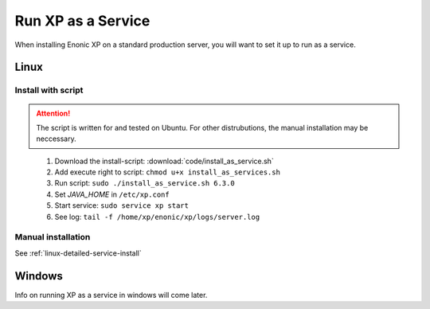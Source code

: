 .. _bootservice:

Run XP as a Service
===================

When installing Enonic XP on a standard production server, you will want to set it up to run as a service.

Linux
-----

Install with script
*******************

.. ATTENTION:: 
	The script is written for and tested on Ubuntu. For other distrubutions, the manual installation may be neccessary.
..

 #. Download the install-script: :download:`code/install_as_service.sh`
 #. Add execute right to script: ``chmod u+x install_as_services.sh``
 #. Run script: ``sudo ./install_as_service.sh 6.3.0``
 #. Set `JAVA_HOME` in ``/etc/xp.conf``
 #. Start service: ``sudo service xp start``
 #. See log: ``tail -f /home/xp/enonic/xp/logs/server.log``
 
Manual installation
*******************

See :ref:`linux-detailed-service-install`


Windows
-------

Info on running XP as a service in windows will come later.
